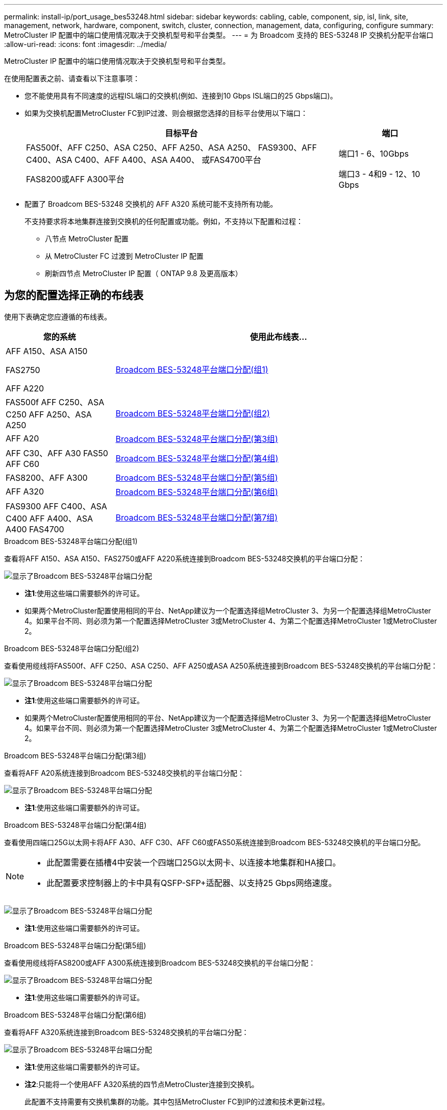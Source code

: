 ---
permalink: install-ip/port_usage_bes53248.html 
sidebar: sidebar 
keywords: cabling, cable, component, sip, isl, link, site, management, network, hardware, component, switch, cluster, connection, management, data, configuring, configure 
summary: MetroCluster IP 配置中的端口使用情况取决于交换机型号和平台类型。 
---
= 为 Broadcom 支持的 BES-53248 IP 交换机分配平台端口
:allow-uri-read: 
:icons: font
:imagesdir: ../media/


[role="lead"]
MetroCluster IP 配置中的端口使用情况取决于交换机型号和平台类型。

在使用配置表之前、请查看以下注意事项：

* 您不能使用具有不同速度的远程ISL端口的交换机(例如、连接到10 Gbps ISL端口的25 Gbps端口)。
* 如果为交换机配置MetroCluster FC到IP过渡、则会根据您选择的目标平台使用以下端口：
+
[cols="75,25"]
|===
| 目标平台 | 端口 


| FAS500f、AFF C250、ASA C250、AFF A250、ASA A250、 FAS9300、AFF C400、ASA C400、AFF A400、ASA A400、 或FAS4700平台 | 端口1 - 6、10Gbps 


| FAS8200或AFF A300平台 | 端口3 - 4和9 - 12、10 Gbps 
|===
* 配置了 Broadcom BES-53248 交换机的 AFF A320 系统可能不支持所有功能。
+
不支持要求将本地集群连接到交换机的任何配置或功能。例如，不支持以下配置和过程：

+
** 八节点 MetroCluster 配置
** 从 MetroCluster FC 过渡到 MetroCluster IP 配置
** 刷新四节点 MetroCluster IP 配置（ ONTAP 9.8 及更高版本）






== 为您的配置选择正确的布线表

使用下表确定您应遵循的布线表。

[cols="25,75"]
|===
| 您的系统 | 使用此布线表... 


 a| 
AFF A150、ASA A150

FAS2750

AFF A220
| <<table_1_bes_53248,Broadcom BES-53248平台端口分配(组1)>> 


| FAS500f AFF C250、ASA C250 AFF A250、ASA A250 | <<table_2_bes_53248,Broadcom BES-53248平台端口分配(组2)>> 


| AFF A20 | <<table_3_bes_53248,Broadcom BES-53248平台端口分配(第3组)>> 


| AFF C30、AFF A30 FAS50 AFF C60 | <<table_4_bes_53248,Broadcom BES-53248平台端口分配(第4组)>> 


| FAS8200、AFF A300 | <<table_5_bes_53248,Broadcom BES-53248平台端口分配(第5组)>> 


| AFF A320 | <<table_6_bes_53248,Broadcom BES-53248平台端口分配(第6组)>> 


| FAS9300 AFF C400、ASA C400 AFF A400、ASA A400 FAS4700 | <<table_7_bes_53248,Broadcom BES-53248平台端口分配(第7组)>> 
|===
.Broadcom BES-53248平台端口分配(组1)
查看将AFF A150、ASA A150、FAS2750或AFF A220系统连接到Broadcom BES-53248交换机的平台端口分配：

image::../media/mcc_ip_cabling_a_aff_asa_a150_a220_fas2750_to_a_broadcom_bes_53248_switch.png[显示了Broadcom BES-53248平台端口分配]

* *注1*:使用这些端口需要额外的许可证。
* 如果两个MetroCluster配置使用相同的平台、NetApp建议为一个配置选择组MetroCluster 3、为另一个配置选择组MetroCluster 4。如果平台不同、则必须为第一个配置选择MetroCluster 3或MetroCluster 4、为第二个配置选择MetroCluster 1或MetroCluster 2。


.Broadcom BES-53248平台端口分配(组2)
查看使用缆线将FAS500f、AFF C250、ASA C250、AFF A250或ASA A250系统连接到Broadcom BES-53248交换机的平台端口分配：

image::../media/mcc_ip_cabling_a_aff_asa_c250_a250_fas500f_to_a_broadcom_bes_53248_switch.png[显示了Broadcom BES-53248平台端口分配]

* *注1*:使用这些端口需要额外的许可证。
* 如果两个MetroCluster配置使用相同的平台、NetApp建议为一个配置选择组MetroCluster 3、为另一个配置选择组MetroCluster 4。如果平台不同、则必须为第一个配置选择MetroCluster 3或MetroCluster 4、为第二个配置选择MetroCluster 1或MetroCluster 2。


.Broadcom BES-53248平台端口分配(第3组)
查看将AFF A20系统连接到Broadcom BES-53248交换机的平台端口分配：

image:../media/mccip-cabling-bes-a20-updated.png["显示了Broadcom BES-53248平台端口分配"]

* *注1*:使用这些端口需要额外的许可证。


.Broadcom BES-53248平台端口分配(第4组)
查看使用四端口25G以太网卡将AFF A30、AFF C30、AFF C60或FAS50系统连接到Broadcom BES-53248交换机的平台端口分配。

[NOTE]
====
* 此配置需要在插槽4中安装一个四端口25G以太网卡、以连接本地集群和HA接口。
* 此配置要求控制器上的卡中具有QSFP-SFP+适配器、以支持25 Gbps网络速度。


====
image:../media/mccip-cabling-bes-a30-c30-fas50-c60-25G.png["显示了Broadcom BES-53248平台端口分配"]

* *注1*:使用这些端口需要额外的许可证。


.Broadcom BES-53248平台端口分配(第5组)
查看使用缆线将FAS8200或AFF A300系统连接到Broadcom BES-53248交换机的平台端口分配：

image::../media/mcc-ip-cabling-a-aff-a300-or-fas8200-to-a-broadcom-bes-53248-switch-9161.png[显示了Broadcom BES-53248平台端口分配]

* *注1*:使用这些端口需要额外的许可证。


.Broadcom BES-53248平台端口分配(第6组)
查看将AFF A320系统连接到Broadcom BES-53248交换机的平台端口分配：

image::../media/mcc-ip-cabling-a-aff-a320-to-a-broadcom-bes-53248-switch.png[显示了Broadcom BES-53248平台端口分配]

* *注1*:使用这些端口需要额外的许可证。
* *注2*:只能将一个使用AFF A320系统的四节点MetroCluster连接到交换机。
+
此配置不支持需要有交换机集群的功能。其中包括MetroCluster FC到IP的过渡和技术更新过程。



.Broadcom BES-53248平台端口分配(第7组)
查看使用缆线连接FAS9300、AFF C400、ASA C400、AFF A400、ASA A400的平台端口分配、 或FAS4700系统连接到Broadcom BES-53248交换机：

image::../media/mcc-ip-cabling-a-fas8300-a400-c400-or-fas8700-to-a-broadcom-bes-53248-switch.png[显示了Broadcom BES-53248平台端口分配]

* *注1*:使用这些端口需要额外的许可证。
* *注2*:只能将一个使用AFF A320系统的四节点MetroCluster连接到交换机。
+
此配置不支持需要有交换机集群的功能。其中包括MetroCluster FC到IP的过渡和技术更新过程。


